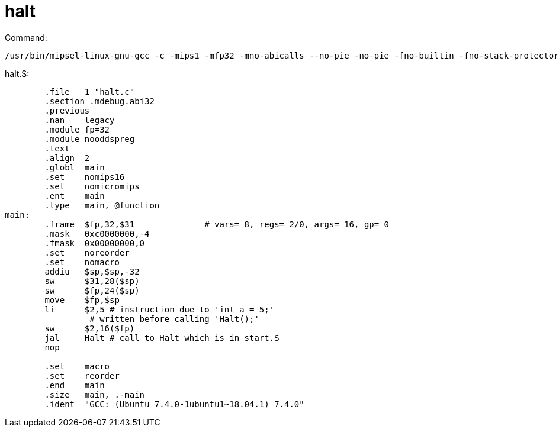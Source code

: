 = halt

Command:

----
/usr/bin/mipsel-linux-gnu-gcc -c -mips1 -mfp32 -mno-abicalls --no-pie -no-pie -fno-builtin -fno-stack-protector -G 0 -DIN_USER_MODE -Wall -Wall -Wshadow -Werror -nostdinc -DCHANGED  -I../threads -I../userprog  -S  -o halt.S ../test/halt.c
----

halt.S:
----
	.file	1 "halt.c"
	.section .mdebug.abi32
	.previous
	.nan	legacy
	.module	fp=32
	.module	nooddspreg
	.text
	.align	2
	.globl	main
	.set	nomips16
	.set	nomicromips
	.ent	main
	.type	main, @function
main:
	.frame	$fp,32,$31		# vars= 8, regs= 2/0, args= 16, gp= 0
	.mask	0xc0000000,-4
	.fmask	0x00000000,0
	.set	noreorder
	.set	nomacro
	addiu	$sp,$sp,-32
	sw	$31,28($sp)
	sw	$fp,24($sp)
	move	$fp,$sp
	li	$2,5 # instruction due to 'int a = 5;' 
	         # written before calling 'Halt();'
	sw	$2,16($fp)
	jal	Halt # call to Halt which is in start.S
	nop

	.set	macro
	.set	reorder
	.end	main
	.size	main, .-main
	.ident	"GCC: (Ubuntu 7.4.0-1ubuntu1~18.04.1) 7.4.0"
----